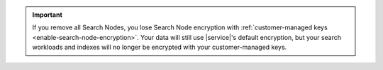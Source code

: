 .. important::

   If you remove all Search Nodes, you lose 
   Search Node encryption with :ref:`customer-managed keys 
   <enable-search-node-encryption>`. Your data
   will still use |service|'s default encryption, but
   your search workloads and indexes will no longer be 
   encrypted with your customer-managed keys.
